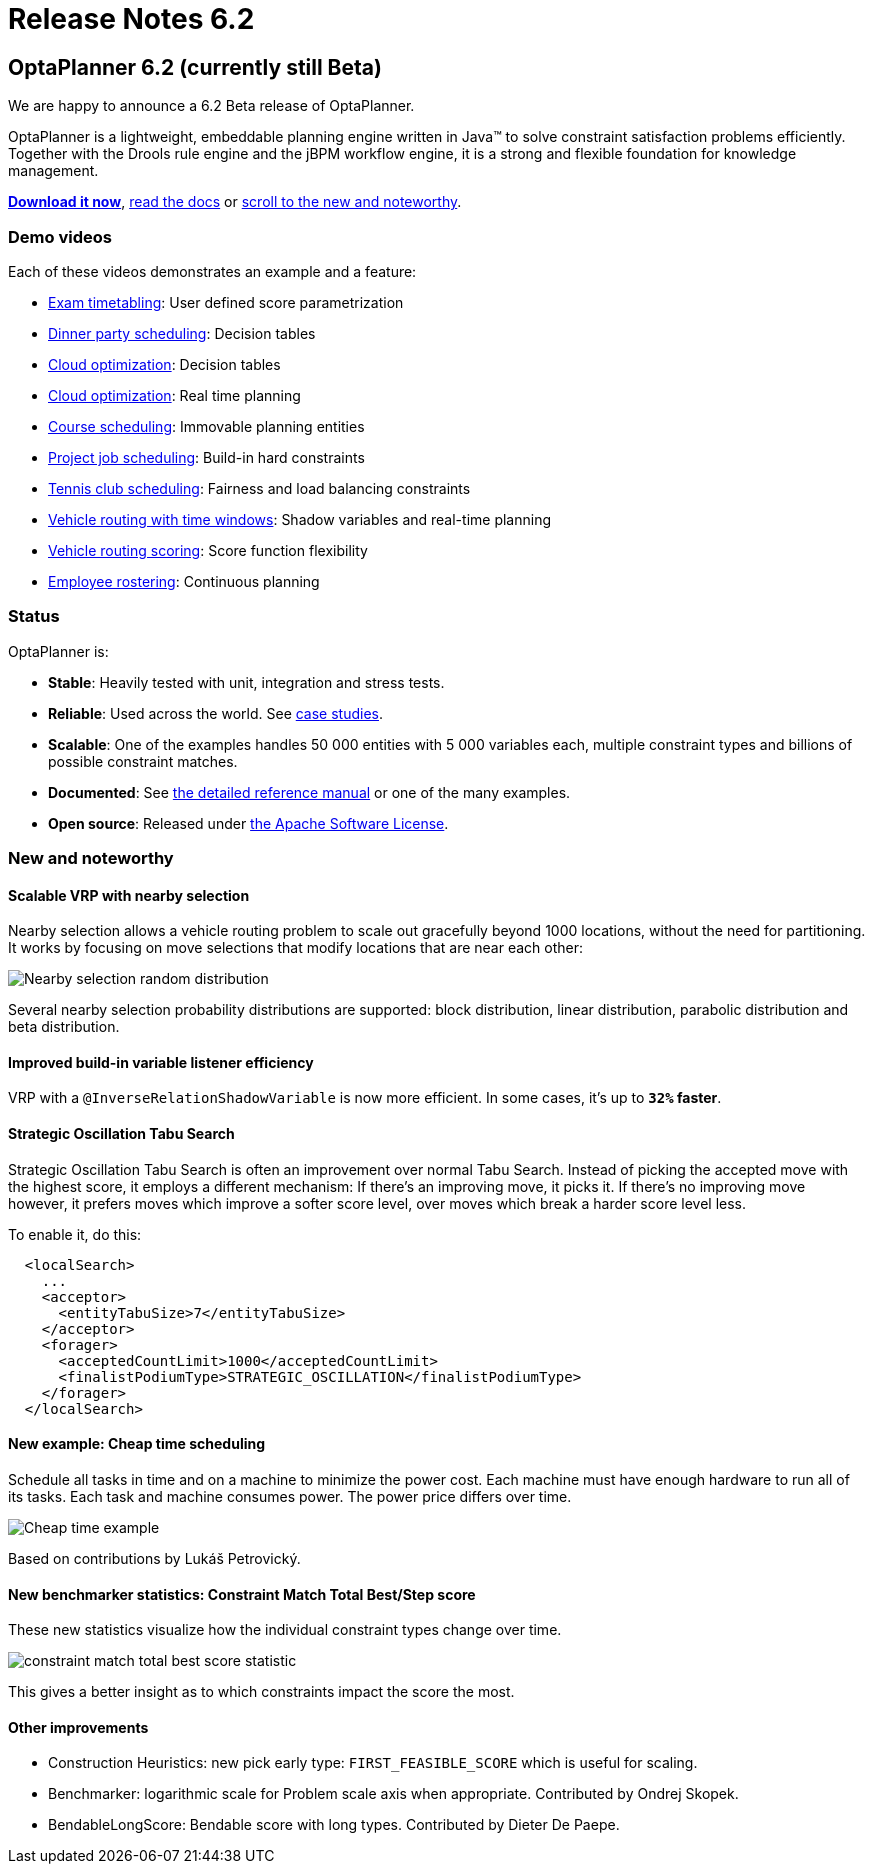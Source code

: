 = Release Notes 6.2
:awestruct-layout: normalBase
:showtitle:

== OptaPlanner 6.2 (currently still Beta)

We are happy to announce a 6.2 Beta release of OptaPlanner.

OptaPlanner is a lightweight, embeddable planning engine written in Java™
to solve constraint satisfaction problems efficiently. +
Together with the Drools rule engine and the jBPM workflow engine,
it is a strong and flexible foundation for knowledge management.

*link:../../download/download.html#NonFinalReleases[Download it now]*, link:../../learn/documentation.html#NonFinalReleases[read the docs]
or link:#NewAndNoteWorthy[scroll to the new and noteworthy].

=== Demo videos

Each of these videos demonstrates an example and a feature:

* http://www.youtube.com/watch?v=u_bl6E7aiNY&list=PLJY69IMbAdq0uKPnjtWXZ2x7KE1eWg3ns[Exam timetabling]: User defined score parametrization
* http://www.youtube.com/watch?v=L98J6HhSCXQ&list=PLJY69IMbAdq0uKPnjtWXZ2x7KE1eWg3ns[Dinner party scheduling]: Decision tables
* http://www.youtube.com/watch?v=K084NKRZqkg&list=PLJY69IMbAdq0uKPnjtWXZ2x7KE1eWg3ns[Cloud optimization]: Decision tables
* http://www.youtube.com/watch?v=xhCtuM-Hiic&list=PLJY69IMbAdq0uKPnjtWXZ2x7KE1eWg3ns[Cloud optimization]: Real time planning
* http://www.youtube.com/watch?v=4meWIhPRVn8&list=PLJY69IMbAdq0uKPnjtWXZ2x7KE1eWg3ns[Course scheduling]: Immovable planning entities
* http://www.youtube.com/watch?v=_2zweB9JD7c&list=PLJY69IMbAdq0uKPnjtWXZ2x7KE1eWg3ns[Project job scheduling]: Build-in hard constraints
* http://www.youtube.com/watch?v=IB2CxfLhHG4&list=PLJY69IMbAdq0uKPnjtWXZ2x7KE1eWg3ns[Tennis club scheduling]: Fairness and load balancing constraints
* http://www.youtube.com/watch?v=BxO3UFmtAPg&list=PLJY69IMbAdq0uKPnjtWXZ2x7KE1eWg3ns[Vehicle routing with time windows]: Shadow variables and real-time planning
* http://www.youtube.com/watch?v=4hp_Qg1hFgE&list=PLJY69IMbAdq0uKPnjtWXZ2x7KE1eWg3ns[Vehicle routing scoring]: Score function flexibility
* http://www.youtube.com/watch?v=7nPagqJK3bs&list=PLJY69IMbAdq0uKPnjtWXZ2x7KE1eWg3ns[Employee rostering]: Continuous planning

=== Status

OptaPlanner is:

* *Stable*: Heavily tested with unit, integration and stress tests.
* *Reliable*: Used across the world. See link:../../learn/testimonialsAndCaseStudies.html[case studies].
* *Scalable*: One of the examples handles 50 000 entities with 5 000 variables each, multiple constraint types and billions of possible constraint matches.
* *Documented*: See link:../../learn/documentation.html[the detailed reference manual] or one of the many examples.
* *Open source*: Released under link:../../code/license.html[the Apache Software License].

[[NewAndNoteWorthy]]
=== New and noteworthy

==== Scalable VRP with nearby selection

Nearby selection allows a vehicle routing problem to scale out gracefully beyond 1000 locations,
without the need for partitioning.
It works by focusing on move selections that modify locations that are near each other:

image:6.2/nearbySelectionRandomDistribution.png[Nearby selection random distribution]

Several nearby selection probability distributions are supported:
block distribution, linear distribution, parabolic distribution and beta distribution.

==== Improved build-in variable listener efficiency

VRP with a `@InverseRelationShadowVariable` is now more efficient. In some cases, it's up to *`32%` faster*.

==== Strategic Oscillation Tabu Search

Strategic Oscillation Tabu Search is often an improvement over normal Tabu Search.
Instead of picking the accepted move with the highest score, it employs a different mechanism:
If there's an improving move, it picks it. If there's no improving move however,
it prefers moves which improve a softer score level, over moves which break a harder score level less.

To enable it, do this:

[source,xml]
----
  <localSearch>
    ...
    <acceptor>
      <entityTabuSize>7</entityTabuSize>
    </acceptor>
    <forager>
      <acceptedCountLimit>1000</acceptedCountLimit>
      <finalistPodiumType>STRATEGIC_OSCILLATION</finalistPodiumType>
    </forager>
  </localSearch>
----

==== New example: Cheap time scheduling

Schedule all tasks in time and on a machine to minimize the power cost.
Each machine must have enough hardware to run all of its tasks.
Each task and machine consumes power. The power price differs over time.

image:6.2/cheapTimeExampleScreenshot.png[Cheap time example]

Based on contributions by Lukáš Petrovický.

==== New benchmarker statistics: Constraint Match Total Best/Step score

These new statistics visualize how the individual constraint types change over time.

image:6.2/constraintMatchTotalBestScoreStatistic.png[constraint match total best score statistic]

This gives a better insight as to which constraints impact the score the most.

==== Other improvements

* Construction Heuristics: new pick early type: `FIRST_FEASIBLE_SCORE` which is useful for scaling.
* Benchmarker: logarithmic scale for Problem scale axis when appropriate. Contributed by Ondrej Skopek.
* BendableLongScore: Bendable score with long types. Contributed by Dieter De Paepe.
